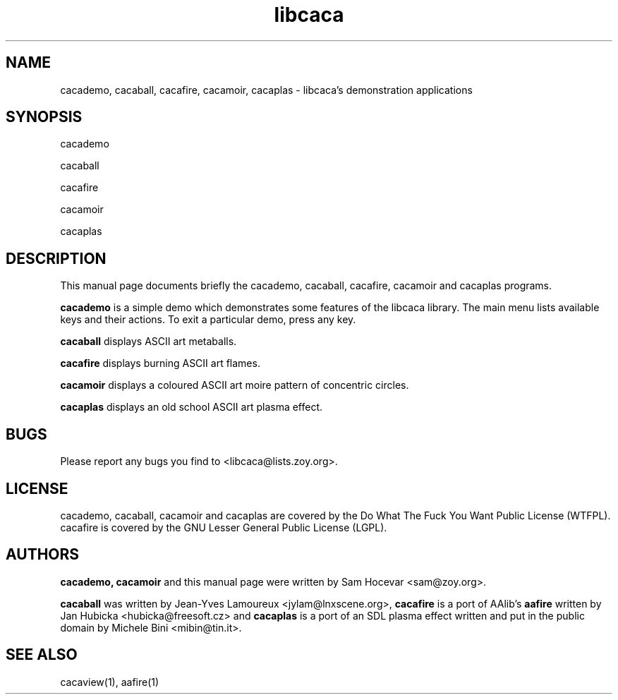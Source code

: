 .TH libcaca 1 "2004-1-6" "libcaca"
.SH NAME
cacademo, cacaball, cacafire, cacamoir, cacaplas \- libcaca's demonstration
applications
.SH SYNOPSIS
cacademo
.PP
cacaball
.PP
cacafire
.PP
cacamoir
.PP
cacaplas
.RI
.SH DESCRIPTION
This manual page documents briefly the cacademo, cacaball, cacafire, cacamoir
and cacaplas programs.
.PP
.B cacademo
is a simple demo which demonstrates some features of the libcaca
library. The main menu lists available keys and their actions. To
exit a particular demo, press any key.
.PP
.B cacaball
displays ASCII art metaballs.
.PP
.B cacafire
displays burning ASCII art flames.
.PP
.B cacamoir
displays a coloured ASCII art moire pattern of concentric circles.
.PP
.B cacaplas
displays an old school ASCII art plasma effect.
.SH BUGS
Please report any bugs you find to <libcaca@lists.zoy.org>.
.SH LICENSE
cacademo, cacaball, cacamoir and cacaplas are covered by the Do What The
Fuck You Want Public License (WTFPL).
cacafire is covered by the GNU Lesser General Public License (LGPL).
.SH AUTHORS
.B cacademo, cacamoir
and this manual page were written by Sam Hocevar <sam@zoy.org>.
.PP
.B cacaball
was written by Jean-Yves Lamoureux <jylam@lnxscene.org>,
.B cacafire
is a port of AAlib's
.B aafire
written by Jan Hubicka <hubicka@freesoft.cz> and
.B cacaplas
is a port of an SDL plasma effect written and put in the public domain by
Michele Bini <mibin@tin.it>.
.SH SEE ALSO
cacaview(1), aafire(1)
